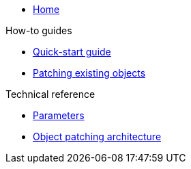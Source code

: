 * xref:index.adoc[Home]

.How-to guides
* xref:how-tos/quickstart.adoc[Quick-start guide]
* xref:how-tos/patches.adoc[Patching existing objects]

.Technical reference
* xref:references/parameters.adoc[Parameters]
* xref:references/patches.adoc[Object patching architecture]
